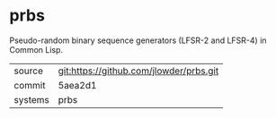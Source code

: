 * prbs

Pseudo-random binary sequence generators (LFSR-2 and LFSR-4) in Common Lisp.

|---------+-------------------------------------------|
| source  | git:https://github.com/jlowder/prbs.git   |
| commit  | 5aea2d1  |
| systems | prbs |
|---------+-------------------------------------------|

